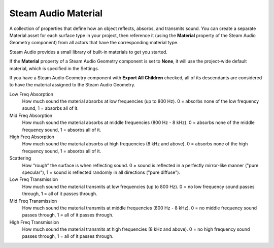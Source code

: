 Steam Audio Material
~~~~~~~~~~~~~~~~~~~~

A collection of properties that define how an object reflects, absorbs, and transmits sound. You can create a separate Material asset for each surface type in your project, then reference it (using the **Material** property of the Steam Audio Geometry component) from all actors that have the corresponding material type.

Steam Audio provides a small library of built-in materials to get you started.

If the **Material** property of a Steam Audio Geometry component is set to **None**, it will use the project-wide default material, which is specified in the Settings.

If you have a Steam Audio Geometry component with **Export All Children** checked, all of its descendants are considered to have the material assigned to the Steam Audio Geometry.

.. image:: media/material.png

Low Freq Absorption
    How much sound the material absorbs at low frequencies (up to 800 Hz). 0 = absorbs none of the low frequency sound, 1 = absorbs all of it.

Mid Freq Absorption
    How much sound the material absorbs at middle frequencies (800 Hz - 8 kHz). 0 = absorbs none of the middle frequency sound, 1 = absorbs all of it.

High Freq Absorption
    How much sound the material absorbs at high frequencies (8 kHz and above). 0 = absorbs none of the high frequency sound, 1 = absorbs all of it.

Scattering
    How “rough” the surface is when reflecting sound. 0 = sound is reflected in a perfectly mirror-like manner ("pure specular"), 1 = sound is reflected randomly in all directions ("pure diffuse").

Low Freq Transmission
    How much sound the material transmits at low frequencies (up to 800 Hz). 0 = no low frequency sound passes through, 1 = all of it passes through.

Mid Freq Transmission
    How much sound the material transmits at middle frequencies (800 Hz - 8 kHz). 0 = no middle frequency sound passes through, 1 = all of it passes through.

High Freq Transmission
    How much sound the material transmits at high frequencies (8 kHz and above). 0 = no high frequency sound passes through, 1 = all of it passes through.
